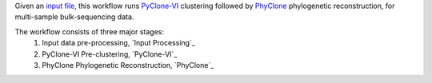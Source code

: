 Given an `input file <https://github.com/Roth-Lab/pyclone-vi#input-format>`__, this workflow runs `PyClone-VI <https://github.com/Roth-Lab/pyclone-vi>`__ clustering followed by `PhyClone <https://github.com/Roth-Lab/PhyClone>`__ phylogenetic reconstruction, for multi-sample bulk-sequencing data.

The workflow consists of three major stages:
    1. Input data pre-processing, `Input Processing`_
    2. PyClone-VI Pre-clustering, `PyClone-VI`_
    3. PhyClone Phylogenetic Reconstruction, `PhyClone`_
